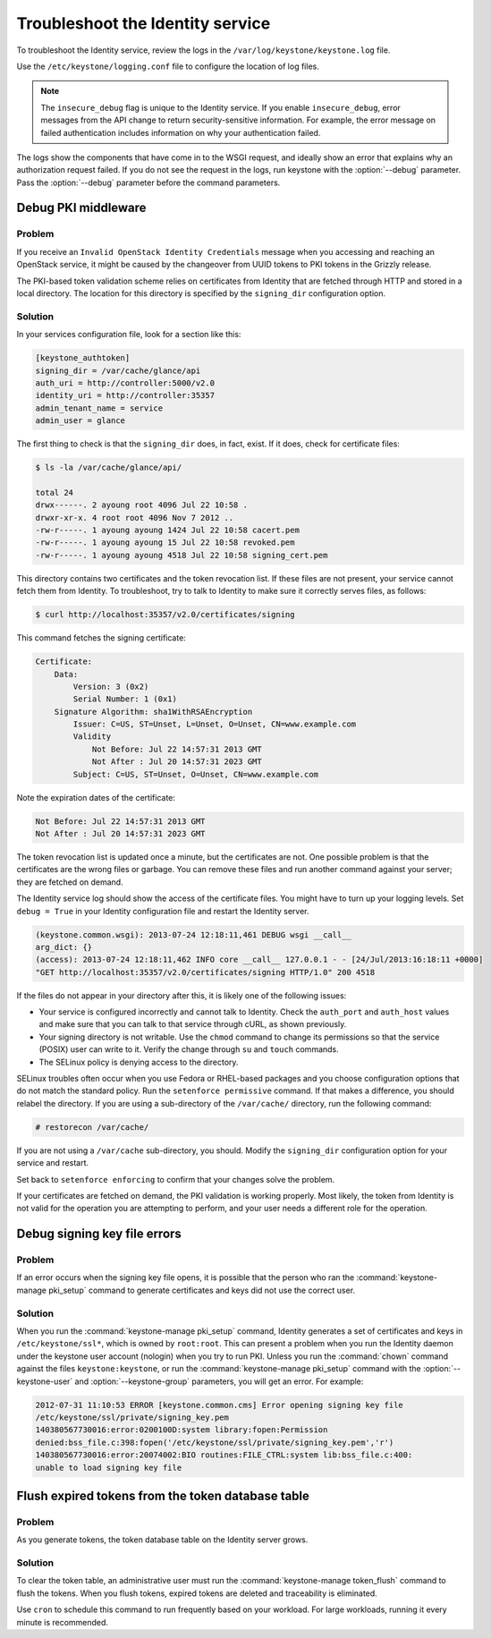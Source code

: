 =================================
Troubleshoot the Identity service
=================================

To troubleshoot the Identity service, review the logs in the
``/var/log/keystone/keystone.log`` file.

Use the ``/etc/keystone/logging.conf`` file to configure the
location of log files.

.. note::

   The ``insecure_debug`` flag is unique to the Identity service.
   If you enable ``insecure_debug``, error messages from the API change
   to return security-sensitive information. For example, the error message
   on failed authentication includes information on why your authentication
   failed.

The logs show the components that have come in to the WSGI request, and
ideally show an error that explains why an authorization request failed.
If you do not see the request in the logs, run keystone with the
:option:`--debug` parameter. Pass the :option:`--debug` parameter before the
command parameters.

Debug PKI middleware
~~~~~~~~~~~~~~~~~~~~

Problem
-------

If you receive an ``Invalid OpenStack Identity Credentials`` message when
you accessing and reaching an OpenStack service, it might be caused by
the changeover from UUID tokens to PKI tokens in the Grizzly release.

The PKI-based token validation scheme relies on certificates from
Identity that are fetched through HTTP and stored in a local directory.
The location for this directory is specified by the ``signing_dir``
configuration option.

Solution
--------

In your services configuration file, look for a section like this:

.. code-block:: ini

   [keystone_authtoken]
   signing_dir = /var/cache/glance/api
   auth_uri = http://controller:5000/v2.0
   identity_uri = http://controller:35357
   admin_tenant_name = service
   admin_user = glance

The first thing to check is that the ``signing_dir`` does, in fact,
exist. If it does, check for certificate files:

.. code-block:: console

   $ ls -la /var/cache/glance/api/

   total 24
   drwx------. 2 ayoung root 4096 Jul 22 10:58 .
   drwxr-xr-x. 4 root root 4096 Nov 7 2012 ..
   -rw-r-----. 1 ayoung ayoung 1424 Jul 22 10:58 cacert.pem
   -rw-r-----. 1 ayoung ayoung 15 Jul 22 10:58 revoked.pem
   -rw-r-----. 1 ayoung ayoung 4518 Jul 22 10:58 signing_cert.pem

This directory contains two certificates and the token revocation list.
If these files are not present, your service cannot fetch them from
Identity. To troubleshoot, try to talk to Identity to make sure it
correctly serves files, as follows:

.. code-block:: console

   $ curl http://localhost:35357/v2.0/certificates/signing

This command fetches the signing certificate:

.. code-block:: yaml

   Certificate:
       Data:
           Version: 3 (0x2)
           Serial Number: 1 (0x1)
       Signature Algorithm: sha1WithRSAEncryption
           Issuer: C=US, ST=Unset, L=Unset, O=Unset, CN=www.example.com
           Validity
               Not Before: Jul 22 14:57:31 2013 GMT
               Not After : Jul 20 14:57:31 2023 GMT
           Subject: C=US, ST=Unset, O=Unset, CN=www.example.com

Note the expiration dates of the certificate:

.. code-block:: console

    Not Before: Jul 22 14:57:31 2013 GMT
    Not After : Jul 20 14:57:31 2023 GMT

The token revocation list is updated once a minute, but the certificates
are not. One possible problem is that the certificates are the wrong
files or garbage. You can remove these files and run another command
against your server; they are fetched on demand.

The Identity service log should show the access of the certificate files. You
might have to turn up your logging levels. Set ``debug = True`` in your
Identity configuration file and restart the Identity server.

.. code-block:: console

    (keystone.common.wsgi): 2013-07-24 12:18:11,461 DEBUG wsgi __call__
    arg_dict: {}
    (access): 2013-07-24 12:18:11,462 INFO core __call__ 127.0.0.1 - - [24/Jul/2013:16:18:11 +0000]
    "GET http://localhost:35357/v2.0/certificates/signing HTTP/1.0" 200 4518

If the files do not appear in your directory after this, it is likely
one of the following issues:

* Your service is configured incorrectly and cannot talk to Identity.
  Check the ``auth_port`` and ``auth_host`` values and make sure that
  you can talk to that service through cURL, as shown previously.

* Your signing directory is not writable. Use the ``chmod`` command to
  change its permissions so that the service (POSIX) user can write to
  it. Verify the change through ``su`` and ``touch`` commands.

* The SELinux policy is denying access to the directory.

SELinux troubles often occur when you use Fedora or RHEL-based packages and
you choose configuration options that do not match the standard policy.
Run the ``setenforce permissive`` command. If that makes a difference,
you should relabel the directory. If you are using a sub-directory of
the ``/var/cache/`` directory, run the following command:

.. code-block:: console

   # restorecon /var/cache/

If you are not using a ``/var/cache`` sub-directory, you should. Modify
the ``signing_dir`` configuration option for your service and restart.

Set back to ``setenforce enforcing`` to confirm that your changes solve
the problem.

If your certificates are fetched on demand, the PKI validation is
working properly. Most likely, the token from Identity is not valid for
the operation you are attempting to perform, and your user needs a
different role for the operation.

Debug signing key file errors
~~~~~~~~~~~~~~~~~~~~~~~~~~~~~

Problem
-------

If an error occurs when the signing key file opens, it is possible that
the person who ran the :command:`keystone-manage pki_setup` command to
generate certificates and keys did not use the correct user.

Solution
--------

When you run the :command:`keystone-manage pki_setup` command, Identity
generates a set of certificates and keys in ``/etc/keystone/ssl*``, which
is owned by ``root:root``. This can present a problem when you run the
Identity daemon under the keystone user account (nologin) when you try
to run PKI. Unless you run the :command:`chown` command against the
files ``keystone:keystone``, or run the :command:`keystone-manage pki_setup`
command with the :option:`--keystone-user` and
:option:`--keystone-group` parameters, you will get an error.
For example:

.. code-block:: console

   2012-07-31 11:10:53 ERROR [keystone.common.cms] Error opening signing key file
   /etc/keystone/ssl/private/signing_key.pem
   140380567730016:error:0200100D:system library:fopen:Permission
   denied:bss_file.c:398:fopen('/etc/keystone/ssl/private/signing_key.pem','r')
   140380567730016:error:20074002:BIO routines:FILE_CTRL:system lib:bss_file.c:400:
   unable to load signing key file

Flush expired tokens from the token database table
~~~~~~~~~~~~~~~~~~~~~~~~~~~~~~~~~~~~~~~~~~~~~~~~~~

Problem
-------

As you generate tokens, the token database table on the Identity server
grows.

Solution
--------

To clear the token table, an administrative user must run the
:command:`keystone-manage token_flush` command to flush the tokens. When you
flush tokens, expired tokens are deleted and traceability is eliminated.

Use ``cron`` to schedule this command to run frequently based on your
workload. For large workloads, running it every minute is recommended.

